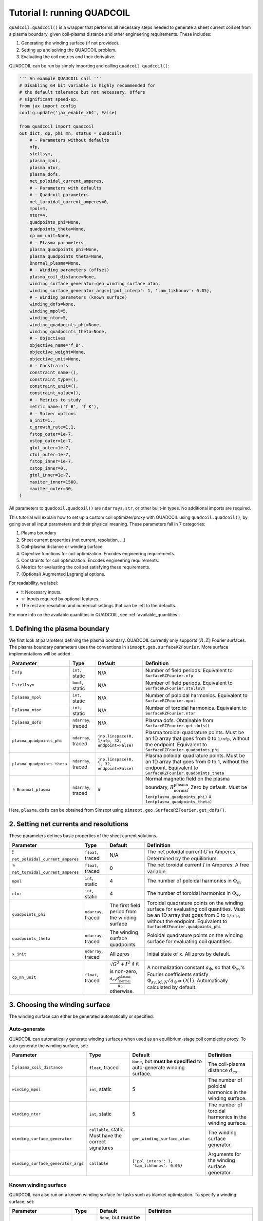 Tutorial I: running QUADCOIL
================================

``quadcoil.quadcoil()`` is a wrapper that performs all necessary steps needed to generate a sheet current coil set from a plasma boundary, given coil-plasma distance and other engineering requirements. These includes:

1. Generating the winding surface (if not provided).
2. Setting up and solving the QUADCOIL problem.
3. Evaluating the coil metrics and their derivative.

QUADCOIL can be run by simply importing and calling ``quadcoil.quadcoil()``:

.. code-block:: python

    ''' An example QUADCOIL call '''
    # Disabling 64 bit variable is highly recommended for 
    # the default tolerance but not necessary. Offers 
    # significant speed-up.
    from jax import config
    config.update('jax_enable_x64', False)

    from quadcoil import quadcoil
    out_dict, qp, phi_mn, status = quadcoil(
        # - Parameters without defaults
        nfp,
        stellsym,
        plasma_mpol,
        plasma_ntor,
        plasma_dofs,
        net_poloidal_current_amperes,
        # - Parameters with defaults
        # - Quadcoil parameters
        net_toroidal_current_amperes=0,
        mpol=4,
        ntor=4,
        quadpoints_phi=None, 
        quadpoints_theta=None,
        cp_mn_unit=None,
        # - Plasma parameters
        plasma_quadpoints_phi=None, 
        plasma_quadpoints_theta=None,
        Bnormal_plasma=None,
        # - Winding parameters (offset)
        plasma_coil_distance=None,
        winding_surface_generator=gen_winding_surface_atan,
        winding_surface_generator_args={'pol_interp': 1, 'lam_tikhonov': 0.05},
        # - Winding parameters (known surface)
        winding_dofs=None,
        winding_mpol=5, 
        winding_ntor=5,
        winding_quadpoints_phi=None,
        winding_quadpoints_theta=None,
        # - Objectives
        objective_name='f_B',
        objective_weight=None,
        objective_unit=None,
        # - Constraints
        constraint_name=(),
        constraint_type=(),
        constraint_unit=(),
        constraint_value=(),
        # - Metrics to study
        metric_name=('f_B', 'f_K'),
        # - Solver options
        a_init=1.,
        c_growth_rate=1.1,
        fstop_outer=1e-7, 
        xstop_outer=1e-7, 
        gtol_outer=1e-7, 
        ctol_outer=1e-7, 
        fstop_inner=1e-7,
        xstop_inner=0.,
        gtol_inner=1e-7,
        maxiter_inner=1500,
        maxiter_outer=50,
    )

All parameters to ``quadcoil.quadcoil()`` are ``ndarrays``, ``str``, or other built-in types. No additional imports are required.

This tutorial will explain how to set up a custom coil optimizer/proxy with QUADCOIL using ``quadcoil.quadcoil()``, by going over all input parameters and their physical meaning. These parameters fall in 7 categories:

1. Plasma boundary
2. Sheet current properties (net current, resolution, ...)
3. Coil-plasma distance or winding surface
4. Objective functions for coil optimization. Encodes engineering requirements.
5. Constraints for coil optimization. Encodes engineering requirements.
6. Metrics for evaluating the coil set satisfying these requirements.
7. (Optional) Augmented Lagrangial options.

For readability, we label:

- ❗: Necessary inputs.
- ⭐: Inputs required by optional features.
- The rest are resolution and numerical settings that can be left to the defaults.

For more info on the available quantities in QUADCOIL, see :ref:`available_quantities`.

1. Defining the plasma boundary
----------------------------------------

We first look at parameters defining the plasma boundary. QUADCOIL currently only supports :math:`(R, Z)` Fourier surfaces. The plasma boundary parameters uses the conventions in ``simsopt.geo.surfaceRZFourier``. More surface implementations will be added.

.. list-table::
   :header-rows: 1

   * - Parameter
     - Type
     - Default
     - Definition
   * - ❗ ``nfp``
     - ``int``, static
     - N/A
     - Number of field periods. Equivalent to ``SurfaceRZFourier.nfp``
   * - ❗ ``stellsym``
     - ``bool``, static
     - N/A
     - Number of field periods. Equivalent to ``SurfaceRZFourier.stellsym``
   * - ❗ ``plasma_mpol``
     - ``int``, static
     - N/A
     - Number of poloidal harmonics. Equivalent to ``SurfaceRZFourier.mpol``
   * - ❗ ``plasma_ntor``
     - ``int``, static
     - N/A
     - Number of toroidal harmonics. Equivalent to ``SurfaceRZFourier.ntor``
   * - ❗ ``plasma_dofs``
     - ``ndarray``, traced
     - N/A
     - Plasma dofs. Obtainable from ``SurfaceRZFourier.get_dofs()``
   * - ``plasma_quadpoints_phi``
     - ``ndarray``, traced
     - ``jnp.linspace(0, 1/nfp, 32, endpoint=False)``
     - Plasma toroidal quadrature points. Must be an 1D array that goes from 0 to ``1/nfp``, without the endpoint. Equivalent to ``SurfaceRZFourier.quadpoints_phi``
   * - ``plasma_quadpoints_theta``
     - ``ndarray``, traced
     - ``jnp.linspace(0, 1, 32, endpoint=False)``
     - Plasma poloidal quadrature points. Must be an 1D array that goes from 0 to 1, without the endpoint. Equivalent to ``SurfaceRZFourier.quadpoints_theta``
   * - ⭐ ``Bnormal_plasma``
     - ``ndarray``, traced
     - ``0``
     - Normal magnetic field on the plasma boundary, :math:`B_\text{normal}^\text{plasma}`. Zero by default. Must be ``len(plasma_quadpoints_phi)`` x ``len(plasma_quadpoints_theta)``

Here, ``plasma.dofs`` can be obtained from Simsopt using ``simsopt.geo.SurfaceRZFourier.get_dofs()``.

2. Setting net currents and resolutions
------------------------------------------

These parameters defines basic properties of the sheet current solutions.

.. list-table::
   :header-rows: 1

   * - Parameter
     - Type
     - Default
     - Definition
   * - ❗ ``net_poloidal_current_amperes``
     - ``float``, traced
     - N/A
     - The net poloidal current :math:`G` in Amperes. Determined by the equilibrium.
   * - ⭐ ``net_toroidal_current_amperes``
     - ``float``, traced
     - 0
     - The net toroidal current :math:`I` in Amperes. A free variable.
   * - ``mpol``
     - ``int``, static
     - 4
     - The number of poloidal harmonics in :math:`\Phi_{sv}`
   * - ``ntor``
     - ``int``, static
     - 4
     - The number of toroidal harmonics in :math:`\Phi_{sv}`
   * - ``quadpoints_phi``
     - ``ndarray``, traced
     - The first field period from the winding surface
     - Toroidal quadrature points on the winding surface for evaluating coil quantities. Must be an 1D array that goes from 0 to ``1/nfp``, without the endpoint. Equivalent to ``SurfaceRZFourier.quadpoints_phi``
   * - ``quadpoints_theta``
     - ``ndarray``, traced
     - The winding surface quadpoints
     - Poloidal quadrature points on the winding surface for evaluating coil quantities.
   * - ``x_init``
     - ``ndarray``, traced
     - All zeros
     - Initial state of x. All zeros by default. 
   * - ``cp_mn_unit``
     - ``float``, traced
     - :math:`\sqrt{G^2 + I^2}` if it is non-zero, :math:`\frac{d_{cs}B_\text{normal}^\text{plasma}}{\mu_0}` otherwise.
     - A normalization constant :math:`a_\Phi`, so that :math:`\Phi_{sv}`'s Fourier coefficients satisfy :math:`\Phi_{sv, M, N}/a_\Phi\approx O(1)`. Automatically calculated by default.

3. Choosing the winding surface
--------------------------------------------

The winding surface can either be generated automatically or specified.

Auto-generate
~~~~~~~~~~~~~

QUADCOIL can automatically generate winding surfaces when used as an equilibrium-stage coil complexity proxy. To auto generate the winding surface, set:

.. list-table::
   :header-rows: 1

   * - Parameter
     - Type
     - Default
     - Definition
   * - ❗ ``plasma_coil_distance``
     - ``float``, traced
     - ``None``, but **must be specified** to auto-generate winding surface.
     - The coil-plasma distance :math:`d_{cs}`.
   * - ``winding_mpol``
     - ``int``, static
     - 5
     - The number of poloidal harmonics in the winding surface.
   * - ``winding_ntor``
     - ``int``, static
     - 5
     - The number of toroidal harmonics in the winding surface.
   * - ``winding_surface_generator``
     - ``callable``, static. Must have the correct signatures
     - ``gen_winding_surface_atan``
     - The winding surface generator.
   * - ``winding_surface_generator_args``
     - ``callable``
     - ``{'pol_interp': 1, 'lam_tikhonov': 0.05}``
     - Arguments for the winding surface generator.

Known winding surface
~~~~~~~~~~~~~~~~~~~~~

QUADCOIL can also run on a known winding surface for tasks such as blanket optimization. To specify a winding surface, set:

.. list-table::
   :header-rows: 1

   * - Parameter
     - Type
     - Default
     - Definition
   * - ❗ ``winding_dofs``
     - ``ndarray``, traced
     - ``None``, but **must be specified** to auto-generate winding surface.
     - The winding surface degrees of freedom.
   * - ❗ ``winding_mpol``
     - ``int``, static
     - ``5``, but **must change match** ``winding_dofs``.
     - The winding surface poloidal harmonic numbers.
   * - ❗ ``winding_ntor``
     - ``int``, static
     - ``5``, but **must change match** ``winding_dofs``.
     - The winding surface toroidal harmonic numbers.
   * - ``winding_quadpoints_phi``
     - ``ndarray``, traced
     - ``jnp.linspace(0, 1, 32*nfp, endpoint=False)``
     - Toroidal quadrature points on the winding surface for evaluating surface integrals. Must be an 1D array that goes from 0 to 1, without the endpoint. Equivalent to SurfaceRZFourier.quadpoints_phi
   * - ``winding_quadpoints_theta``
     - ``ndarray``, traced
     - ``jnp.linspace(0, 1, 32, endpoint=False)``
     - Poloidal quadrature points on the winding surface for evaluating integrals.

4. Choosing the objective function(s)
----------------------------------------

QUADCOIL can perform single or multi-objective optimization. Objectives and constraints in QUADCOIL must be selected from :ref:`available_quantities` by entering their names as ``str``\s. The quantity selected as objective(s) must have scalar output. 

**CAUTION!**

As we will see below, every objective and constraint **must be accompanied** by a normalization constant, referred to as ``<something>_unit``, that scales the objective/constraint to :math:`O(1)`. Without this constant, the optimizer will not behave well. QUADCOIL can automatically calculate these constants from :math:`f(\Phi_{sv}=0)`, but this can be inaccurate. We **strongly** advise providing a value. For the objective, the constant can come from an optimum :math:`\Phi_{sv}^*` that uses automatically calculated normalizing constants. For the constraint, the constant can be the constraint threshold. 


Single-objective
~~~~~~~~~~~~~~~~

In this mode, QUADDCOIL will minimize one quantity selected from the list. To select single-objective mode, pass a single ``str`` as the ``objective_name``.

.. list-table::
   :header-rows: 1

   * - Parameter
     - Type
     - Default
     - Definition
   * - ⭐ ``objective_name``
     - ``str``, static
     - ``'f_B'``
     - The objective function :math:`f`. By default the NESCOIL objective.
   * - ⭐ ``objective_unit``
     - ``float``, traced
     - :math:`f(\Phi_{sv}=0)`
     - A normalization constant :math:`a`, so that :math:`f/c\approx O(1)`. Will be automatically calculated from :math:`f`'s with only current from :math:`I, G`.

Multi-objective
~~~~~~~~~~~~~~~

While performing multi-objective optimization, QUADCOIL will minimize a weighted sum of multiple quantities:

.. math::

    f(\Phi_{sv}) = \Sigma_i \frac{w_i}{a_i} f_i(\Phi_{sv}).

Here, :math:`w_i` are the weights/regularization strength of each objective term, and :math:`a_i` are normalization constants so that :math:`f_i/a_i\approx O(1)`, and the optimizer is well-behaved. In gradient calculations, :math:`\nabla_{w_i}` will be available, but **not** :math:`\nabla_{a_i}`. Note that multi-objective problems can have constraints too.

To select multi-objective mode, pass a ``tuple`` as ``objective_name``. ``objective_name``, ``objective_weight``, ``objective_unit`` Must have the same length.

.. list-table::
   :header-rows: 1

   * - Parameter
     - Type
     - Default
     - Definition
   * - ⭐ ``objective_name``
     - ``tuple`` of ``str``, static
     - ``'f_B'``
     - A tuple of objective terms :math:`f_i`.
   * - ⭐ ``objective_weight``
     - ``ndarray``, traced
     - ``None``
     - An array of weights :math:`w_i`.
   * - ⭐ ``objective_unit``
     - ``tuple`` of ``float``, traced
     - ``None``
     - A tuple of normalization constants :math:`a_i`. If an element is ``None``, :math:`a_i` will be set to :math:`f_i(\Phi_{sv}=0)`.

5. Setting constraints
--------------------------

QUADCOIL supports both equality and inequality constraints, on scalar quantities or fields:

.. math::

    \frac{g_j(\Phi_{sv})}{b_j}\leq \text{ or } \geq\text{ or } = \frac{p_j}{b_j} \\
    ...

Like in multi-objective optimization, QUADCOIL will calculate :math:`\nabla_{p_j}`, but not :math:`\nabla_{b_j}`.

.. list-table::
   :header-rows: 1

   * - Parameter
     - Type
     - Default
     - Definition
   * - ⭐ ``constraint_name``
     - ``tuple`` of ``str``, static
     - ``()``
     - A tuple of constraint names. No constraints by default.
   * - ⭐ ``constraint_type``
     - ``tuple`` of ``str``, static
     - ``()``
     - A tuple of constraint types. Choose from ``>=``, ``<=`` and ``==``.
   * - ⭐ ``constraint_unit``
     - ``tuple`` of ``float``, traced
     - ``()``
     - A tuple of normalization constants, :math:`b_j`, so that :math:`g_j/b_j` and :math:`p_j/b_j\approx O(1)`. If an element is ``None``, :math:`a_i` will be set to :math:`f_i(\Phi_{sv}=0)`.
   * - ⭐ ``constraint_value``
     - ``ndarray``, traced
     - ``()``
     - An array of constraint thresholds, :math:`p_j`.

1. Setting coil metrics
---------------------------

We are almost there. After an optimum coil set :math:`\Phi^*_{sv}` is found, QUADCOIL will evaluate a list of coil quality metrics :math:`M_l(\Phi^*_{sv})`. Derivatives w.r.t. the following quantities will also be available:

- ``plasma_dofs``
- ``net_poloidal_current_amperes``
- ``net_toroidal_current_amperes``
- ``plasma_coil_distance`` or ``winding_dofs``
- ``objective_weight`` (if enabled)
- ``constraint_value`` (if enabled)

We still choose these metrics by giving a ``tuple`` containing their names:

.. list-table::
   :header-rows: 1

   * - Parameter
     - Type
     - Default
     - Definition
   * - ⭐ ``metric_name``
     - ``tuple`` of ``str``, static
     - ``('f_B', 'f_K')``
     - A tuple of metric names.

7. (Optional) Tweaking the augmented Lagrangian solver
-------------------------------------------------------------------------

The augmented Lagrangian solver can be fine-tuned for a specific problem if the default parameters do not yield sufficiently accurate results.

.. list-table::
   :header-rows: 1

   * - Parameter
     - Type
     - Default
     - Definition
   * - ``a_init``
     - ``float``, traced
     - ``1.``
     - The *c* factor. Please see *Constrained Optimization and Lagrange* *Multiplier Methods*, Chapter 3.
   * - ``c_growth_rate``
     - ``float``, traced
     - ``1.2``
     - The growth rate of the *c* factor.
   * - ``fstop_outer``
     - ``float``, traced
     - ``1e-7``
     - :math:`f_{obj}(\Phi_{sv})` stopping criterion of the outer augmented Lagrangian loop. Terminates the convergence rate falls below this number.
   * - ``xstop_outer``
     - ``float``, traced
     - ``1e-7``
     - :math:`\Phi_{sv}` stopping criterion of the outer augmented Lagrangian loop. Terminates the convergence rate falls below this number.
   * - ``gtol_outer``
     - ``float``, traced
     - ``1e-7``
     - Gradient tolerance of the outer augmented Lagrangian loop. Terminates when both tolerances are satisfied.
   * - ``ctol_outer``
     - ``float``, traced
     - ``1e-7``
     - Constraint tolerance of the outer augmented Lagrangian loop. Terminates when both tolerances are satisfied.
   * - ``fstop_inner``
     - ``float``, traced
     - ``1e-7``
     - :math:`f_{obj}(\Phi_{sv})` stopping criterion of the inner LBFGS iteration. Terminates the convergence rate falls below this number.
   * - ``xstop_inner``
     - ``float``, traced
     - ``0.``
     - :math:`\Phi_{sv}` stopping criterion of the inner LBFGS iteration. Terminates the convergence rate falls below this number.
   * - ``gtol_inner``
     - ``float``, traced
     - ``1e-7``
     - Gradient tolerance of the inner LBFGS iteration.
   * - ``maxiter_outer``
     - ``int``, static
     - ``50``
     - The maximum number of outer iterations permitted.
   * - ``maxiter_inner``
     - ``int``, static
     - ``1500``
     - The maximum number of inner iterations permitted.

Thus far, we have successfully run an instance of QUADCOIL. The next section will explain how to interpret the outputs.